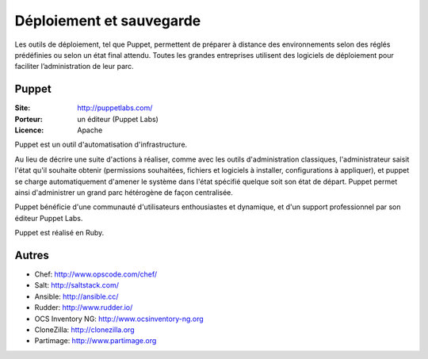 Déploiement et sauvegarde
=========================

Les outils de déploiement, tel que Puppet, permettent de préparer à distance des environnements selon des réglés prédéfinies ou selon un état final attendu. Toutes les grandes entreprises utilisent des logiciels de déploiement pour faciliter l’administration de leur parc.


Puppet
------

:Site: http://puppetlabs.com/
:Porteur: un éditeur (Puppet Labs)
:Licence: Apache

Puppet est un outil d'automatisation d'infrastructure.

Au lieu de décrire une suite d'actions à réaliser, comme avec les outils d'administration classiques, l'administrateur saisit l'état qu'il souhaite obtenir (permissions souhaitées, fichiers et logiciels à installer, configurations à appliquer), et puppet se charge automatiquement d'amener le système dans l'état spécifié quelque soit son état de départ. Puppet permet ainsi d'administrer un grand parc hétérogène de façon centralisée.

Puppet bénéficie d'une communauté d'utilisateurs enthousiastes et dynamique, et d'un support professionnel par son éditeur Puppet Labs.

Puppet est réalisé en Ruby.


Autres
------

- Chef: http://www.opscode.com/chef/
- Salt: http://saltstack.com/
- Ansible: http://ansible.cc/
- Rudder: http://www.rudder.io/
- OCS Inventory NG: http://www.ocsinventory-ng.org
- CloneZilla: http://clonezilla.org
- Partimage: http://www.partimage.org



